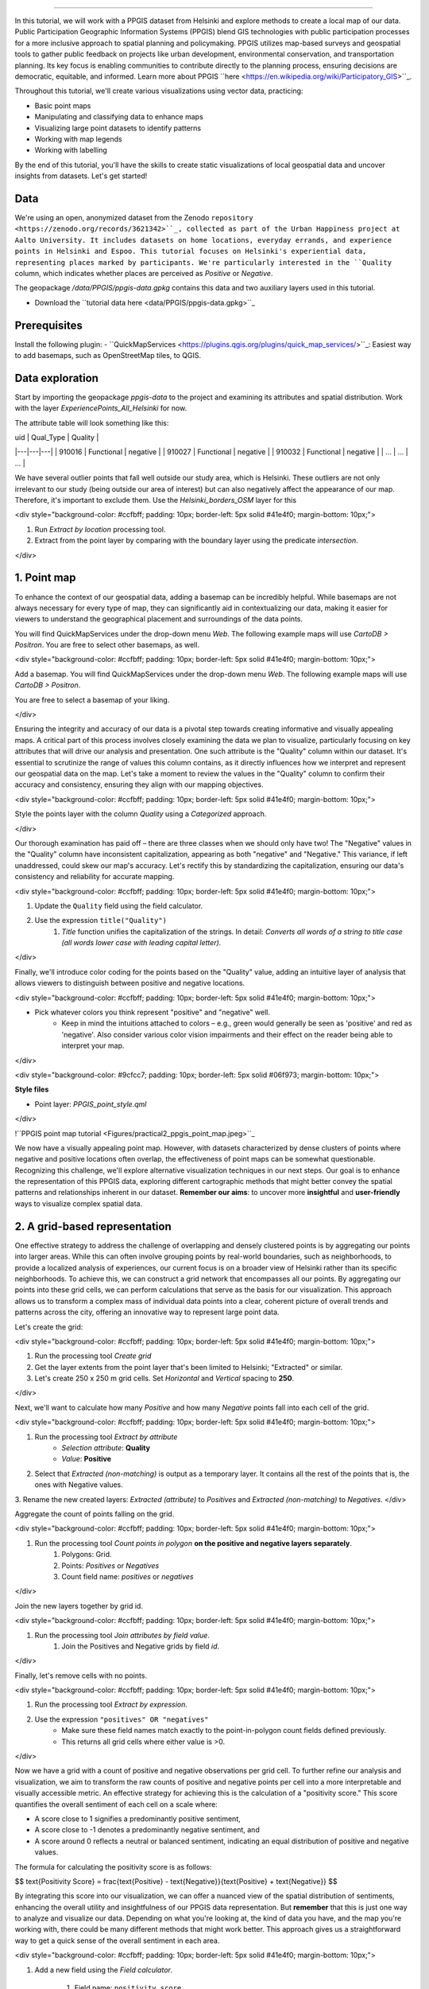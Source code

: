 .. A Local Static Map - Visualizing PPGIS Data from Helsinki: the QGIS approach
================================================================================

In this tutorial, we will work with a PPGIS dataset from Helsinki and explore methods to create a local map of our data. Public Participation Geographic Information Systems (PPGIS) blend GIS technologies with public participation processes for a more inclusive approach to spatial planning and policymaking. PPGIS utilizes map-based surveys and geospatial tools to gather public feedback on projects like urban development, environmental conservation, and transportation planning. Its key focus is enabling communities to contribute directly to the planning process, ensuring decisions are democratic, equitable, and informed. Learn more about PPGIS ``here <https://en.wikipedia.org/wiki/Participatory_GIS>``_.


Throughout this tutorial, we'll create various visualizations using vector data, practicing:

- Basic point maps
- Manipulating and classifying data to enhance maps
- Visualizing large point datasets to identify patterns
- Working with map legends
- Working with labelling


By the end of this tutorial, you'll have the skills to create static visualizations of local geospatial data and uncover insights from datasets. Let's get started!


Data
--------------------------------------------------

We're using an open, anonymized dataset from the Zenodo ``repository <https://zenodo.org/records/3621342>``_, collected as part of the Urban Happiness project at Aalto University. It includes datasets on home locations, everyday errands, and experience points in Helsinki and Espoo. This tutorial focuses on Helsinki's experiential data, representing places marked by participants. We're particularly interested in the ``Quality`` column, which indicates whether places are perceived as *Positive* or *Negative*.

The geopackage */data/PPGIS/ppgis-data.gpkg* contains this data and two auxiliary layers used in this tutorial.

- Download the ``tutorial data here <data/PPGIS/ppgis-data.gpkg>``_

Prerequisites
--------------------------------------------------

Install the following plugin:
- ``QuickMapServices <https://plugins.qgis.org/plugins/quick_map_services/>``_: Easiest way to add basemaps, such as OpenStreetMap tiles, to QGIS.

Data exploration
--------------------------------------------------

Start by importing the geopackage *ppgis-data* to the project and examining its attributes and spatial distribution. Work with the layer *ExperiencePoints_All_Helsinki* for now.

The attribute table will look something like this:

| uid  | Qual_Type  | Quality  | 
|---|---|---|
|  910016 |  Functional |  negative |
|  910027 | Functional  |  negative |
|  910032 |  Functional |  negative |
| ... |  ... |  ... |

We have several outlier points that fall well outside our study area, which is Helsinki. These outliers are not only irrelevant to our study (being outside our area of interest) but can also negatively affect the appearance of our map. Therefore, it's important to exclude them. Use the *Helsinki_borders_OSM* layer for this

<div style="background-color: #ccfbff; padding: 10px; border-left: 5px solid #41e4f0; margin-bottom: 10px;">

1. Run *Extract by location* processing tool.
2. Extract from the point layer by comparing with the boundary layer using the predicate *intersection*.
    
</div>

1. Point map
--------------------------------------------------

To enhance the context of our geospatial data, adding a basemap can be incredibly helpful. While basemaps are not always necessary for every type of map, they can significantly aid in contextualizing our data, making it easier for viewers to understand the geographical placement and surroundings of the data points. 

You will find QuickMapServices under the drop-down menu *Web*. The following example maps will use *CartoDB > Positron*. You are free to select other basemaps, as well.

<div style="background-color: #ccfbff; padding: 10px; border-left: 5px solid #41e4f0; margin-bottom: 10px;">

Add a basemap. You will find QuickMapServices under the drop-down menu *Web*. The following example maps will use *CartoDB > Positron*.

You are free to select a basemap of your liking.
    
</div>

Ensuring the integrity and accuracy of our data is a pivotal step towards creating informative and visually appealing maps. A critical part of this process involves closely examining the data we plan to visualize, particularly focusing on key attributes that will drive our analysis and presentation. One such attribute is the "Quality" column within our dataset. It's essential to scrutinize the range of values this column contains, as it directly influences how we interpret and represent our geospatial data on the map. Let's take a moment to review the values in the "Quality" column to confirm their accuracy and consistency, ensuring they align with our mapping objectives.

<div style="background-color: #ccfbff; padding: 10px; border-left: 5px solid #41e4f0; margin-bottom: 10px;">

Style the points layer with the column *Quality* using a *Categorized* approach.
    
</div>

Our thorough examination has paid off – there are three classes when we should only have two! The "Negative" values in the "Quality" column have inconsistent capitalization, appearing as both "negative" and "Negative." This variance, if left unaddressed, could skew our map's accuracy. Let's rectify this by standardizing the capitalization, ensuring our data's consistency and reliability for accurate mapping.

<div style="background-color: #ccfbff; padding: 10px; border-left: 5px solid #41e4f0; margin-bottom: 10px;">

1. Update the ``Quality`` field using the field calculator.
2. Use the expression ``title("Quality")``
    1. *Title* function unifies the capitalization of the strings. In detail: *Converts all words of a string to title case (all words lower case with leading capital letter).*

</div>

Finally, we'll introduce color coding for the points based on the "Quality" value, adding an intuitive layer of analysis that allows viewers to distinguish between positive and negative locations. 

<div style="background-color: #ccfbff; padding: 10px; border-left: 5px solid #41e4f0; margin-bottom: 10px;">

- Pick whatever colors you think represent "positive" and "negative" well. 
    - Keep in mind the intuitions attached to colors – e.g., green would generally be seen as 'positive' and red as 'negative'. Also consider various color vision impairments and their effect on the reader being able to interpret your map.

</div>

<div style="background-color: #9cfcc7; padding: 10px; border-left: 5px solid #06f973; margin-bottom: 10px;">

**Style files**
    
- Point layer: *PPGIS_point_style.qml*
    
</div>

!``PPGIS point map tutorial <Figures/practical2_ppgis_point_map.jpeg>``_

We now have a visually appealing point map. However, with datasets characterized by dense clusters of points where negative and positive locations often overlap, the effectiveness of point maps can be somewhat questionable. Recognizing this challenge, we'll explore alternative visualization techniques in our next steps. Our goal is to enhance the representation of this PPGIS data, exploring different cartographic methods that might better convey the spatial patterns and relationships inherent in our dataset. **Remember our aims**: to uncover more **insightful** and **user-friendly** ways to visualize complex spatial data.


2. A grid-based representation
--------------------------------------------------

One effective strategy to address the challenge of overlapping and densely clustered points is by aggregating our points into larger areas. While this can often involve grouping points by real-world boundaries, such as neighborhoods, to provide a localized analysis of experiences, our current focus is on a broader view of Helsinki rather than its specific neighborhoods. To achieve this, we can construct a grid network that encompasses all our points. By aggregating our points into these grid cells, we can perform calculations that serve as the basis for our visualization. This approach allows us to transform a complex mass of individual data points into a clear, coherent picture of overall trends and patterns across the city, offering an innovative way to represent large point data.

Let's create the grid:

<div style="background-color: #ccfbff; padding: 10px; border-left: 5px solid #41e4f0; margin-bottom: 10px;">

1. Run the processing tool *Create grid*
2. Get the layer extents from the point layer that's been limited to Helsinki; "Extracted" or similar.
3. Let's create 250 x 250 m grid cells. Set *Horizontal* and *Vertical* spacing to **250**.

</div>

Next, we'll want to calculate how many *Positive* and how many *Negative* points fall into each cell of the grid.

<div style="background-color: #ccfbff; padding: 10px; border-left: 5px solid #41e4f0; margin-bottom: 10px;">

1. Run the processing tool *Extract by attribute*
    - *Selection attribute*: **Quality**
    - *Value*: **Positive**
2. Select that *Extracted (non-matching)* is output as a temporary layer. It contains all the rest of the points that is, the ones with Negative values.
3. Rename the new created layers: *Extracted (attribute)* to *Positives* and *Extracted (non-matching)* to *Negatives*. 
</div>

Aggregate the count of points falling on the grid.

<div style="background-color: #ccfbff; padding: 10px; border-left: 5px solid #41e4f0; margin-bottom: 10px;">
    
1. Run the processing tool *Count points in polygon* **on the positive and negative layers separately**.
    1. Polygons: Grid.
    2. Points: *Positives* or *Negatives*
    3. Count field name: *positives* or *negatives*
    
</div>

Join the new layers together by grid id.

<div style="background-color: #ccfbff; padding: 10px; border-left: 5px solid #41e4f0; margin-bottom: 10px;">
    
1. Run the processing tool *Join attributes by field value*.
    1. Join the Positives and Negative grids by field *id*.
</div>

Finally, let's remove cells with no points.

<div style="background-color: #ccfbff; padding: 10px; border-left: 5px solid #41e4f0; margin-bottom: 10px;">

1. Run the processing tool *Extract by expression*.
2. Use the expression ``"positives" OR "negatives"``
    - Make sure these field names match exactly to the point-in-polygon count fields defined previously.
    - This returns all grid cells where either value is >0.

</div>

Now we have a grid with a count of positive and negative observations per grid cell. To further refine our analysis and visualization, we aim to transform the raw counts of positive and negative points per cell into a more interpretable and visually accessible metric. An effective strategy for achieving this is the calculation of a "positivity score." This score quantifies the overall sentiment of each cell on a scale where:

- A score close to 1 signifies a predominantly positive sentiment,
- A score close to -1 denotes a predominantly negative sentiment, and
- A score around 0 reflects a neutral or balanced sentiment, indicating an equal distribution of positive and negative values.

The formula for calculating the positivity score is as follows:

$$
\text{Positivity Score} = \frac{\text{Positive} - \text{Negative}}{\text{Positive} + \text{Negative}}
$$

By integrating this score into our visualization, we can offer a nuanced view of the spatial distribution of sentiments, enhancing the overall utility and insightfulness of our PPGIS data representation. But **remember** that this is just one way to analyze and visualize our data. Depending on what you're looking at, the kind of data you have, and the map you're working with, there could be many different methods that might work better. This approach gives us a straightforward way to get a quick sense of the overall sentiment in each area. 

<div style="background-color: #ccfbff; padding: 10px; border-left: 5px solid #41e4f0; margin-bottom: 10px;">

1. Add a new field using the *Field calculator*.
    
    1. Field name: ``positivity_score``

    2. Field type: Decimal

    3. Expression: ``("positives" - "negatives" ) / ("positives" + "negatives")``
    

</div>

Great! You should have a new field with positivity score calculated. Style it with graduated symbology – *Natural breaks (Jenks)* is a good classification scheme. 

An example map is below. Some notes on it:

- The data is split into five classes using Natural breaks.
- Color map *Viridis* is used – could a ``Diverging <https://matplotlib.org/stable/users/explain/colors/colormaps.html#diverging>``_ color map work better to emphasize the negative-neutral-positive scale?
- An overview map in bottom right corner – ``see how to add one in QGIS <https://docs.qgis.org/latest/en/docs/user_manual/print_composer/composer_items/composer_map.html#overviews>``_
- Data and background map credits are included. What other map elements can you spot and do you think their inclusion is warranted? Is something redundant?

<div style="background-color: #9cfcc7; padding: 10px; border-left: 5px solid #06f973; margin-bottom: 10px;">

**Style files**
    
- Grid: *PPGIS_grid_style.qml*
    
</div>

!``PPGIS grid map tutorial2 <Figures/practical2_ppgis_grid_map.jpeg>``_

Adding landmarks and labels
^^^^^^^^^^^^^^^^^^^^^^^^^^^^^^

To make our map more user-friendly and easier to navigate, incorporating landmarks can significantly enhance spatial orientation. By highlighting well-known places, users can quickly identify specific areas of interest within Helsinki. While we'll manually add a few landmarks using their coordinates for demonstration purposes, it's worth noting that such data can also be sourced from platforms like OpenStreetMap (OSM). 

<div style="background-color: #ccfbff; padding: 10px; border-left: 5px solid #41e4f0; margin-bottom: 10px;">
    
1. Use the landmarks layer from *ppgis-data*
2. From the styling settings, enable labels for this layer.
    
</div>

The labels are not very informative with the default styling – notice how they overlap and get muddled with the data.

!``PPGIS labels bad example <Figures/practical2_ppgis_labels_bad_example.png>``_

Let's make the labels stand out:

<div style="background-color: #ccfbff; padding: 10px; border-left: 5px solid #41e4f0; margin-bottom: 10px;">
    
1. Enable *Buffer* for the layer. The default white is decent, but you may fine-tune the colors if you wish.
2. Enable ``Callouts <https://docs.qgis.org/3.34/en/docs/user_manual/style_library/label_settings.html#callouts-tab>``_. Callouts connect the feature and label if they must be placed further apart.
3. From the main screen and the labelling toolbar !``PPGIS label toolbar <Figures/icon_labeling_toolbar.png>``_, activate *Move a label...* (the middle one).
    - If you don't see the labelling toolbar, activate it from *View*>*Toolbars*>*Label toolbar*
4. Move the three labels to positions you find suitable.
    - Note that label placement is governed by rules set in the *Placement* tab of labelling settings. Setting manual placement can come in handy, especially if there are only a few labels.
    
</div>

Here's what we cooked up – how does your map look like?

<div style="background-color: #9cfcc7; padding: 10px; border-left: 5px solid #06f973; margin-bottom: 10px;">

**Style files**
    
- Grid: *PPGIS_grid_style.qml*
- Landmark labels: *PPGIS_landmark_labels_style.qml*
    
</div>

!``PPGIS grid with labels <Figures/practical2_ppgis_grid_map_labels.jpeg>``_

<div style="background-color: #fff0b3; padding: 10px; border-left: 5px solid #e6b800; margin-bottom: 10px;">

Stretch goal
--------------------------------------------------
Want to explore the data further? Try using ``heatmaps <https://docs.qgis.org/latest/en/docs/user_manual/processing_algs/qgis/interpolation.html#heatmap-kernel-density-estimation>``_.
    
You can also check how a heatmap analysis is implemented with Python libraries at the Python version of this tutorial.

</div>

Replicating the processing flow of this notebook
--------------------------------------------------

To replicate this processing flow, download the model file *local_map_PPGIS.model3*. Open the model in QGIS from the leftmost button below *Processing toolbox* -> *Open existing model*. You will need all the layers in the *ppgis-data-gpkg* file and all three style files. 

You can download this week's QGIS materials as a zipfile ``here <QGIS-files/QGIS-files.zip>``_

!``PPGIS grid with labels <Figures/practical2_ppgis_model.png>``_
